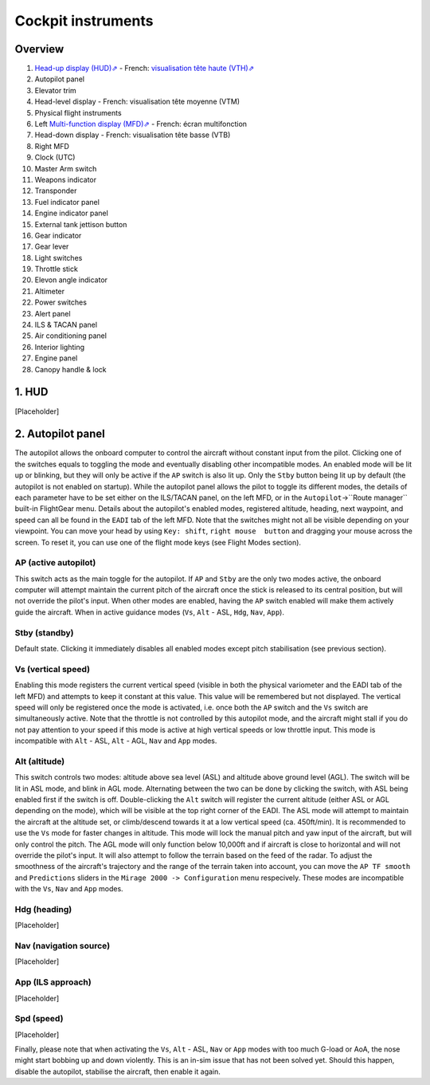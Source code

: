 *******************
Cockpit instruments
*******************

Overview
========

.. image:: images/cockpit_instruments.png
   :alt: Overview of cockpit instruments
   :align: center

#. `Head-up display (HUD)⇗ <https://en.wikipedia.org/wiki/Head-up_display>`_ - French: `visualisation tête haute (VTH)⇗ <https://fr.wikipedia.org/wiki/Affichage_t%C3%AAte_haute>`_
#. Autopilot panel
#. Elevator trim
#. Head-level display - French: visualisation tête moyenne (VTM)
#. Physical flight instruments
#. Left `Multi-function display (MFD)⇗ <https://en.wikipedia.org/wiki/Multi-function_display>`_ - French: écran multifonction
#. Head-down display - French: visualisation tête basse (VTB)
#. Right MFD
#. Clock (UTC)
#. Master Arm switch
#. Weapons indicator
#. Transponder
#. Fuel indicator panel
#. Engine indicator panel
#. External tank jettison button
#. Gear indicator
#. Gear lever
#. Light switches
#. Throttle stick
#. Elevon angle indicator
#. Altimeter
#. Power switches
#. Alert panel
#. ILS & TACAN panel
#. Air conditioning panel
#. Interior lighting
#. Engine panel
#. Canopy handle & lock

1. HUD
======

[Placeholder]

2. Autopilot panel
==================

The autopilot allows the onboard computer to control the aircraft without constant input from the pilot. 
Clicking one of the switches equals to toggling the mode and eventually disabling other incompatible modes. An enabled mode will be lit up or blinking, but they will only be active if the ``AP`` switch is also lit up.
Only the ``Stby`` button being lit up by default (the autopilot is not enabled on startup).
While the autopilot panel allows the pilot to toggle its different modes, the details of each parameter have to be set either on the ILS/TACAN panel, on the left MFD, or in the ``Autopilot``->``Route manager`` built-in FlightGear menu. 
Details about the autopilot's enabled modes, registered altitude, heading, next waypoint, and speed can all be found in the ``EADI`` tab of the left MFD.
Note that the switches might not all be visible depending on your viewpoint. You can move your head by using ``Key: shift``, ``right mouse  button`` and dragging your mouse across the screen. To reset it, you can use one of the flight mode keys (see Flight Modes section).

AP (active autopilot)
---------------------

This switch acts as the main toggle for the autopilot.
If ``AP`` and ``Stby`` are the only two modes active, the onboard computer will attempt maintain the current pitch of the aircraft once the stick is released to its central position, but will not override the pilot's input.
When other modes are enabled, having the ``AP`` switch enabled will make them actively guide the aircraft. When in active guidance modes (``Vs``, ``Alt`` - ASL, ``Hdg``, ``Nav``, ``App``).

Stby (standby)
--------------

Default state. Clicking it immediately disables all enabled modes except pitch stabilisation (see previous section).

Vs (vertical speed)
-------------------

Enabling this mode registers the current vertical speed (visible in both the physical variometer and the EADI tab of the left MFD) and attempts to keep it constant at this value. This value will be remembered but not displayed.
The vertical speed will only be registered once the mode is activated, i.e. once both the ``AP`` switch and the ``Vs`` switch are simultaneously active.
Note that the throttle is not controlled by this autopilot mode, and the aircraft might stall if you do not pay attention to your speed if this mode is active at high vertical speeds or low throttle input.
This mode is incompatible with ``Alt`` - ASL, ``Alt`` - AGL, ``Nav`` and ``App`` modes.

Alt (altitude)
--------------

This switch controls two modes: altitude above sea level (ASL) and altitude above ground level (AGL). The switch will be lit in ASL mode, and blink in AGL mode. Alternating between the two can be done by clicking the switch, with ASL being enabled first if the switch is off.
Double-clicking the ``Alt`` switch will register the current altitude (either ASL or AGL depending on the mode), which will be visible at the top right corner of the EADI. 
The ASL mode will attempt to maintain the aircraft at the altitude set, or climb/descend towards it at a low vertical speed (ca. 450ft/min). It is recommended to use the ``Vs`` mode for faster changes in altitude. This mode will lock the manual pitch and yaw input of the aircraft, but will only control the pitch.
The AGL mode will only function below 10,000ft and if aircraft is close to horizontal and will not override the pilot's input. It will also attempt to follow the terrain based on the feed of the radar. To adjust the smoothness of the aircraft's trajectory and the range of the terrain taken into account, you can move the ``AP TF smooth`` and ``Predictions`` sliders in the ``Mirage 2000 -> Configuration`` menu respecively.
These modes are incompatible with the ``Vs``, ``Nav`` and ``App`` modes.

Hdg (heading)
-------------

[Placeholder]

Nav (navigation source)
-----------------------

[Placeholder]

App (ILS approach)
------------------

[Placeholder]

Spd (speed)
-----------

[Placeholder]










Finally, please note that when activating the ``Vs``, ``Alt`` - ASL, ``Nav`` or ``App`` modes with too much G-load or AoA, the nose might start bobbing up and down violently. This is an in-sim issue that has not been solved yet. Should this happen, disable the autopilot, stabilise the aircraft, then enable it again.














